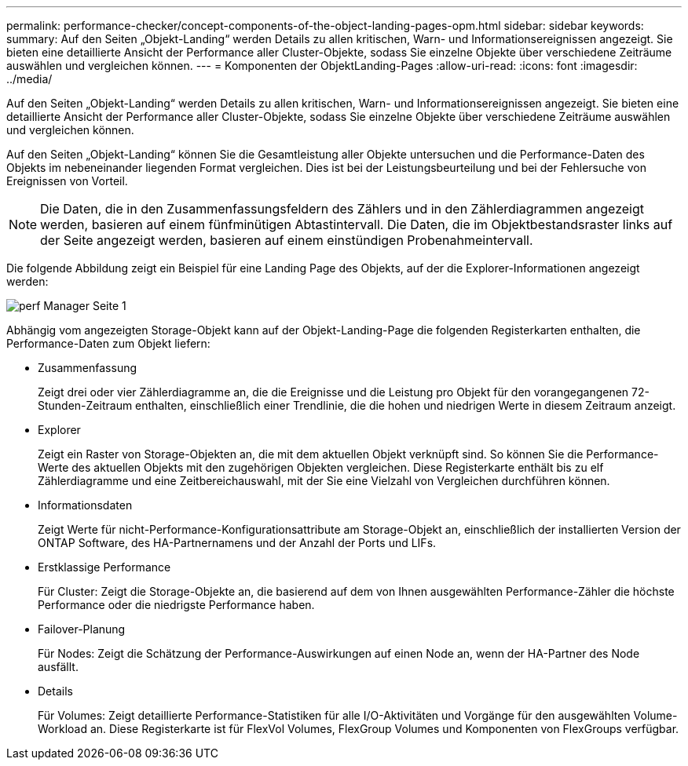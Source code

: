 ---
permalink: performance-checker/concept-components-of-the-object-landing-pages-opm.html 
sidebar: sidebar 
keywords:  
summary: Auf den Seiten „Objekt-Landing“ werden Details zu allen kritischen, Warn- und Informationsereignissen angezeigt. Sie bieten eine detaillierte Ansicht der Performance aller Cluster-Objekte, sodass Sie einzelne Objekte über verschiedene Zeiträume auswählen und vergleichen können. 
---
= Komponenten der ObjektLanding-Pages
:allow-uri-read: 
:icons: font
:imagesdir: ../media/


[role="lead"]
Auf den Seiten „Objekt-Landing“ werden Details zu allen kritischen, Warn- und Informationsereignissen angezeigt. Sie bieten eine detaillierte Ansicht der Performance aller Cluster-Objekte, sodass Sie einzelne Objekte über verschiedene Zeiträume auswählen und vergleichen können.

Auf den Seiten „Objekt-Landing“ können Sie die Gesamtleistung aller Objekte untersuchen und die Performance-Daten des Objekts im nebeneinander liegenden Format vergleichen. Dies ist bei der Leistungsbeurteilung und bei der Fehlersuche von Ereignissen von Vorteil.

[NOTE]
====
Die Daten, die in den Zusammenfassungsfeldern des Zählers und in den Zählerdiagrammen angezeigt werden, basieren auf einem fünfminütigen Abtastintervall. Die Daten, die im Objektbestandsraster links auf der Seite angezeigt werden, basieren auf einem einstündigen Probenahmeintervall.

====
Die folgende Abbildung zeigt ein Beispiel für eine Landing Page des Objekts, auf der die Explorer-Informationen angezeigt werden:

image::../media/perf-manager-page-1.gif[perf Manager Seite 1]

Abhängig vom angezeigten Storage-Objekt kann auf der Objekt-Landing-Page die folgenden Registerkarten enthalten, die Performance-Daten zum Objekt liefern:

* Zusammenfassung
+
Zeigt drei oder vier Zählerdiagramme an, die die Ereignisse und die Leistung pro Objekt für den vorangegangenen 72-Stunden-Zeitraum enthalten, einschließlich einer Trendlinie, die die hohen und niedrigen Werte in diesem Zeitraum anzeigt.

* Explorer
+
Zeigt ein Raster von Storage-Objekten an, die mit dem aktuellen Objekt verknüpft sind. So können Sie die Performance-Werte des aktuellen Objekts mit den zugehörigen Objekten vergleichen. Diese Registerkarte enthält bis zu elf Zählerdiagramme und eine Zeitbereichauswahl, mit der Sie eine Vielzahl von Vergleichen durchführen können.

* Informationsdaten
+
Zeigt Werte für nicht-Performance-Konfigurationsattribute am Storage-Objekt an, einschließlich der installierten Version der ONTAP Software, des HA-Partnernamens und der Anzahl der Ports und LIFs.

* Erstklassige Performance
+
Für Cluster: Zeigt die Storage-Objekte an, die basierend auf dem von Ihnen ausgewählten Performance-Zähler die höchste Performance oder die niedrigste Performance haben.

* Failover-Planung
+
Für Nodes: Zeigt die Schätzung der Performance-Auswirkungen auf einen Node an, wenn der HA-Partner des Node ausfällt.

* Details
+
Für Volumes: Zeigt detaillierte Performance-Statistiken für alle I/O-Aktivitäten und Vorgänge für den ausgewählten Volume-Workload an. Diese Registerkarte ist für FlexVol Volumes, FlexGroup Volumes und Komponenten von FlexGroups verfügbar.


